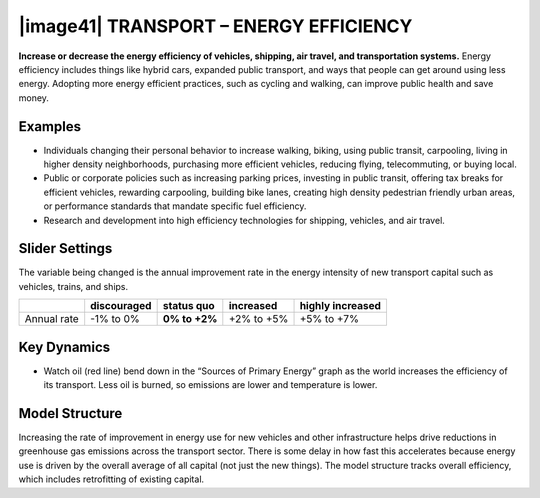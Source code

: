 |image41| TRANSPORT – ENERGY EFFICIENCY 
========================================

**Increase or decrease the energy efficiency of vehicles, shipping, air travel, and transportation systems.** Energy efficiency includes things like hybrid cars, expanded public transport, and ways that people can get around using less energy. Adopting more energy efficient practices, such as cycling and walking, can improve public health and save money.

.. _examples-8:

Examples
--------

-  Individuals changing their personal behavior to increase walking, biking, using public transit, carpooling, living in higher density neighborhoods, purchasing more efficient vehicles, reducing flying, telecommuting, or buying local.

-  Public or corporate policies such as increasing parking prices, investing in public transit, offering tax breaks for efficient vehicles, rewarding carpooling, building bike lanes, creating high density pedestrian friendly urban areas, or performance standards that mandate specific fuel efficiency.

-  Research and development into high efficiency technologies for shipping, vehicles, and air travel.

.. _slider-settings-8:

Slider Settings
---------------

The variable being changed is the annual improvement rate in the energy intensity of new transport capital such as vehicles, trains, and ships.

=========== =========== ============== ========== ================
\           discouraged **status quo** increased  highly increased
=========== =========== ============== ========== ================
Annual rate -1% to 0%   **0% to +2%**  +2% to +5% +5% to +7%
=========== =========== ============== ========== ================

.. _key-dynamics-8:

Key Dynamics
------------

-  Watch oil (red line) bend down in the “Sources of Primary Energy” graph as the world increases the efficiency of its transport. Less oil is burned, so emissions are lower and temperature is lower.

.. _model-structure-7:

Model Structure 
----------------

Increasing the rate of improvement in energy use for new vehicles and other infrastructure helps drive reductions in greenhouse gas emissions across the transport sector. There is some delay in how fast this accelerates because energy use is driven by the overall average of all capital (not just the new things). The model structure tracks overall efficiency, which includes retrofitting of existing capital.

